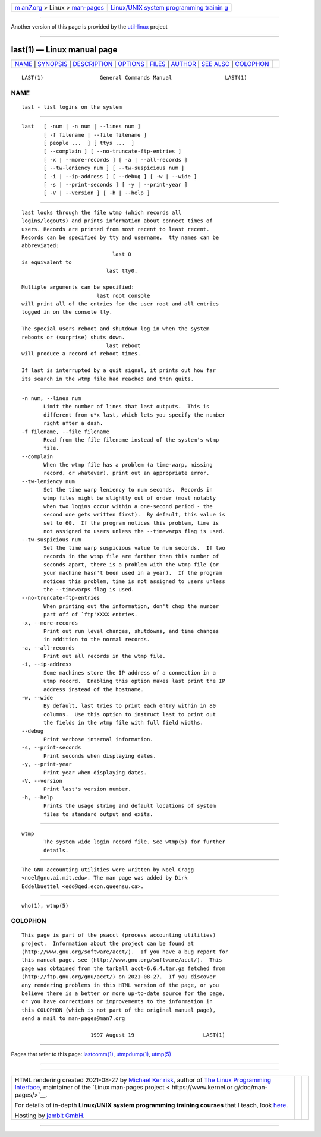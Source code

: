 .. container:: page-top

.. container:: nav-bar

   +----------------------------------+----------------------------------+
   | `m                               | `Linux/UNIX system programming   |
   | an7.org <../../../index.html>`__ | trainin                          |
   | > Linux >                        | g <http://man7.org/training/>`__ |
   | `man-pages <../index.html>`__    |                                  |
   +----------------------------------+----------------------------------+

--------------

Another version of this page is provided by the
`util-linux <last.1@@util-linux.html>`__ project

--------------

last(1) — Linux manual page
===========================

+-----------------------------------+-----------------------------------+
| `NAME <#NAME>`__ \|               |                                   |
| `SYNOPSIS <#SYNOPSIS>`__ \|       |                                   |
| `DESCRIPTION <#DESCRIPTION>`__ \| |                                   |
| `OPTIONS <#OPTIONS>`__ \|         |                                   |
| `FILES <#FILES>`__ \|             |                                   |
| `AUTHOR <#AUTHOR>`__ \|           |                                   |
| `SEE ALSO <#SEE_ALSO>`__ \|       |                                   |
| `COLOPHON <#COLOPHON>`__          |                                   |
+-----------------------------------+-----------------------------------+
| .. container:: man-search-box     |                                   |
+-----------------------------------+-----------------------------------+

::

   LAST(1)                  General Commands Manual                 LAST(1)

NAME
-------------------------------------------------

::

          last - list logins on the system


---------------------------------------------------------

::

          last   [ -num | -n num | --lines num ]
                 [ -f filename | --file filename ]
                 [ people ...  ] [ ttys ...  ]
                 [ --complain ] [ --no-truncate-ftp-entries ]
                 [ -x | --more-records ] [ -a | --all-records ]
                 [ --tw-leniency num ] [ --tw-suspicious num ]
                 [ -i | --ip-address ] [ --debug ] [ -w | --wide ]
                 [ -s | --print-seconds ] [ -y | --print-year ]
                 [ -V | --version ] [ -h | --help ]


---------------------------------------------------------------

::

          last looks through the file wtmp (which records all
          logins/logouts) and prints information about connect times of
          users. Records are printed from most recent to least recent.
          Records can be specified by tty and username.  tty names can be
          abbreviated:
                                       last 0
          is equivalent to
                                     last tty0.

          Multiple arguments can be specified:
                                  last root console
          will print all of the entries for the user root and all entries
          logged in on the console tty.

          The special users reboot and shutdown log in when the system
          reboots or (surprise) shuts down.
                                     last reboot
          will produce a record of reboot times.

          If last is interrupted by a quit signal, it prints out how far
          its search in the wtmp file had reached and then quits.


-------------------------------------------------------

::

          -n num, --lines num
                 Limit the number of lines that last outputs.  This is
                 different from u*x last, which lets you specify the number
                 right after a dash.
          -f filename, --file filename
                 Read from the file filename instead of the system's wtmp
                 file.
          --complain
                 When the wtmp file has a problem (a time-warp, missing
                 record, or whatever), print out an appropriate error.
          --tw-leniency num
                 Set the time warp leniency to num seconds.  Records in
                 wtmp files might be slightly out of order (most notably
                 when two logins occur within a one-second period - the
                 second one gets written first).  By default, this value is
                 set to 60.  If the program notices this problem, time is
                 not assigned to users unless the --timewarps flag is used.
          --tw-suspicious num
                 Set the time warp suspicious value to num seconds.  If two
                 records in the wtmp file are farther than this number of
                 seconds apart, there is a problem with the wtmp file (or
                 your machine hasn't been used in a year).  If the program
                 notices this problem, time is not assigned to users unless
                 the --timewarps flag is used.
          --no-truncate-ftp-entries
                 When printing out the information, don't chop the number
                 part off of `ftp'XXXX entries.
          -x, --more-records
                 Print out run level changes, shutdowns, and time changes
                 in addition to the normal records.
          -a, --all-records
                 Print out all records in the wtmp file.
          -i, --ip-address
                 Some machines store the IP address of a connection in a
                 utmp record.  Enabling this option makes last print the IP
                 address instead of the hostname.
          -w, --wide
                 By default, last tries to print each entry within in 80
                 columns.  Use this option to instruct last to print out
                 the fields in the wtmp file with full field widths.
          --debug
                 Print verbose internal information.
          -s, --print-seconds
                 Print seconds when displaying dates.
          -y, --print-year
                 Print year when displaying dates.
          -V, --version
                 Print last's version number.
          -h, --help
                 Prints the usage string and default locations of system
                 files to standard output and exits.


---------------------------------------------------

::

          wtmp
                 The system wide login record file. See wtmp(5) for further
                 details.


-----------------------------------------------------

::

          The GNU accounting utilities were written by Noel Cragg
          <noel@gnu.ai.mit.edu>. The man page was added by Dirk
          Eddelbuettel <edd@qed.econ.queensu.ca>.


---------------------------------------------------------

::

          who(1), wtmp(5)

COLOPHON
---------------------------------------------------------

::

          This page is part of the psacct (process accounting utilities)
          project.  Information about the project can be found at 
          ⟨http://www.gnu.org/software/acct/⟩.  If you have a bug report for
          this manual page, see ⟨http://www.gnu.org/software/acct/⟩.  This
          page was obtained from the tarball acct-6.6.4.tar.gz fetched from
          ⟨http://ftp.gnu.org/gnu/acct/⟩ on 2021-08-27.  If you discover
          any rendering problems in this HTML version of the page, or you
          believe there is a better or more up-to-date source for the page,
          or you have corrections or improvements to the information in
          this COLOPHON (which is not part of the original manual page),
          send a mail to man-pages@man7.org

                                1997 August 19                      LAST(1)

--------------

Pages that refer to this page:
`lastcomm(1) <../man1/lastcomm.1.html>`__, 
`utmpdump(1) <../man1/utmpdump.1.html>`__, 
`utmp(5) <../man5/utmp.5.html>`__

--------------

--------------

.. container:: footer

   +-----------------------+-----------------------+-----------------------+
   | HTML rendering        |                       | |Cover of TLPI|       |
   | created 2021-08-27 by |                       |                       |
   | `Michael              |                       |                       |
   | Ker                   |                       |                       |
   | risk <https://man7.or |                       |                       |
   | g/mtk/index.html>`__, |                       |                       |
   | author of `The Linux  |                       |                       |
   | Programming           |                       |                       |
   | Interface <https:     |                       |                       |
   | //man7.org/tlpi/>`__, |                       |                       |
   | maintainer of the     |                       |                       |
   | `Linux man-pages      |                       |                       |
   | project <             |                       |                       |
   | https://www.kernel.or |                       |                       |
   | g/doc/man-pages/>`__. |                       |                       |
   |                       |                       |                       |
   | For details of        |                       |                       |
   | in-depth **Linux/UNIX |                       |                       |
   | system programming    |                       |                       |
   | training courses**    |                       |                       |
   | that I teach, look    |                       |                       |
   | `here <https://ma     |                       |                       |
   | n7.org/training/>`__. |                       |                       |
   |                       |                       |                       |
   | Hosting by `jambit    |                       |                       |
   | GmbH                  |                       |                       |
   | <https://www.jambit.c |                       |                       |
   | om/index_en.html>`__. |                       |                       |
   +-----------------------+-----------------------+-----------------------+

--------------

.. container:: statcounter

   |Web Analytics Made Easy - StatCounter|

.. |Cover of TLPI| image:: https://man7.org/tlpi/cover/TLPI-front-cover-vsmall.png
   :target: https://man7.org/tlpi/
.. |Web Analytics Made Easy - StatCounter| image:: https://c.statcounter.com/7422636/0/9b6714ff/1/
   :class: statcounter
   :target: https://statcounter.com/
